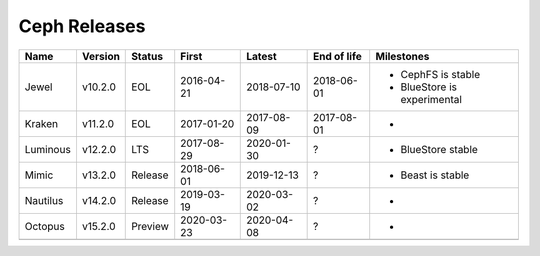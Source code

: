 Ceph Releases
=============

+----------+---------+---------+------------+------------+-------------+--------------------------------------------------+
| Name     | Version | Status  | First      | Latest     | End of life | Milestones                                       |
+==========+=========+=========+============+============+=============+==================================================+
| Jewel    | v10.2.0 | EOL     | 2016-04-21 | 2018-07-10 | 2018-06-01  | * CephFS is stable                               |
|          |         |         |            |            |             | * BlueStore is experimental                      |
+----------+---------+---------+------------+------------+-------------+--------------------------------------------------+
| Kraken   | v11.2.0 | EOL     | 2017-01-20 | 2017-08-09 | 2017-08-01  | *                                                |
+----------+---------+---------+------------+------------+-------------+--------------------------------------------------+
| Luminous | v12.2.0 | LTS     | 2017-08-29 | 2020-01-30 | ?           | * BlueStore stable                               |
+----------+---------+---------+------------+------------+-------------+--------------------------------------------------+
| Mimic    | v13.2.0 | Release | 2018-06-01 | 2019-12-13 | ?           | * Beast is stable                                |
+----------+---------+---------+------------+------------+-------------+--------------------------------------------------+
| Nautilus | v14.2.0 | Release | 2019-03-19 | 2020-03-02 | ?           | *                                                |
+----------+---------+---------+------------+------------+-------------+--------------------------------------------------+
| Octopus  | v15.2.0 | Preview | 2020-03-23 | 2020-04-08 | ?           | *                                                |
+----------+---------+---------+------------+------------+-------------+--------------------------------------------------+
|          |         |         |            |            |             |                                                  |
+----------+---------+---------+------------+------------+-------------+--------------------------------------------------+
